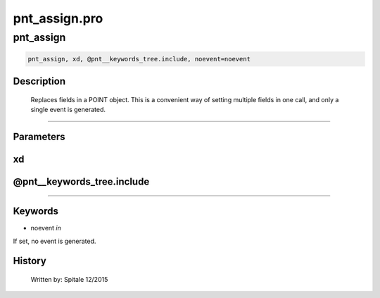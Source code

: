 pnt\_assign.pro
===================================================================================================



























pnt\_assign
________________________________________________________________________________________________________________________





.. code:: IDL

 pnt_assign, xd, @pnt__keywords_tree.include, noevent=noevent



Description
-----------
	Replaces fields in a POINT object.  This is a convenient way of
	setting multiple fields in one call, and only a single event is
	generated.













+++++++++++++++++++++++++++++++++++++++++++++++++++++++++++++++++++++++++++++++++++++++++++++++++++++++++++++++++++++++++++++++++++++++++++++++++++++++++++++++++++++++++++++


Parameters
----------




xd
-----------------------------------------------------------------------------






@pnt\_\_keywords\_tree.include
-----------------------------------------------------------------------------






+++++++++++++++++++++++++++++++++++++++++++++++++++++++++++++++++++++++++++++++++++++++++++++++++++++++++++++++++++++++++++++++++++++++++++++++++++++++++++++++++++++++++++++++++




Keywords
--------


.. _noevent
- noevent *in* 

If set, no event is generated.














History
-------

 	Written by:	Spitale		12/2015





















